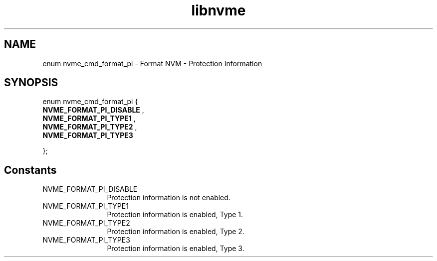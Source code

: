 .TH "libnvme" 9 "enum nvme_cmd_format_pi" "March 2025" "API Manual" LINUX
.SH NAME
enum nvme_cmd_format_pi \- Format NVM - Protection Information
.SH SYNOPSIS
enum nvme_cmd_format_pi {
.br
.BI "    NVME_FORMAT_PI_DISABLE"
, 
.br
.br
.BI "    NVME_FORMAT_PI_TYPE1"
, 
.br
.br
.BI "    NVME_FORMAT_PI_TYPE2"
, 
.br
.br
.BI "    NVME_FORMAT_PI_TYPE3"

};
.SH Constants
.IP "NVME_FORMAT_PI_DISABLE" 12
Protection information is not enabled.
.IP "NVME_FORMAT_PI_TYPE1" 12
Protection information is enabled, Type 1.
.IP "NVME_FORMAT_PI_TYPE2" 12
Protection information is enabled, Type 2.
.IP "NVME_FORMAT_PI_TYPE3" 12
Protection information is enabled, Type 3.
